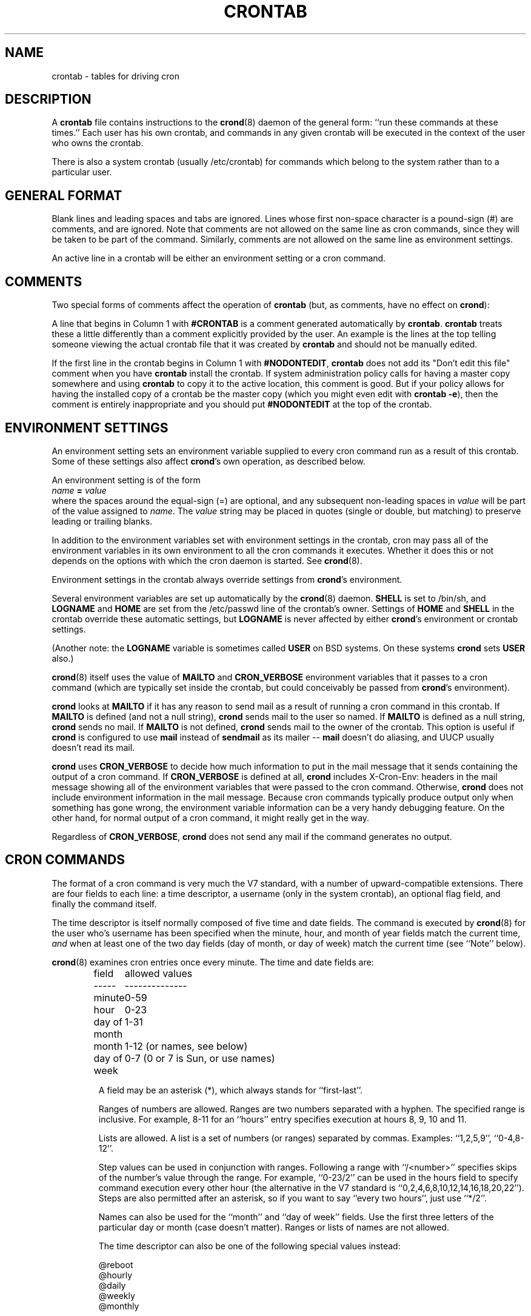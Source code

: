 .\"/* Copyright 1988,1990,1993,1994 by Paul Vixie
.\" * All rights reserved
.\" *
.\" * Distribute freely, except: don't remove my name from the source or
.\" * documentation (don't take credit for my work), mark your changes (don't
.\" * get me blamed for your possible bugs), don't alter or remove this
.\" * notice.  May be sold if buildable source is provided to buyer.  No
.\" * warrantee of any kind, express or implied, is included with this
.\" * software; use at your own risk, responsibility for damages (if any) to
.\" * anyone resulting from the use of this software rests entirely with the
.\" * user.
.\" *
.\" * This manual page was extensively modified by Bryan Henderson 2000.04.29.
.TH CRONTAB 5 "29 April 2000"
.UC 4
.SH NAME
crontab \- tables for driving cron
.SH DESCRIPTION
A
.B crontab
file contains instructions to the
.BR crond (8)
daemon of the general form: ``run these commands at these times.''
Each user has his own crontab, and commands in any given crontab will
be executed in the context of the user who owns the crontab.  

There is also a system crontab (usually /etc/crontab) for commands which 
belong to the system rather than to a particular user.

.SH GENERAL FORMAT

Blank lines and leading spaces and tabs are ignored.  Lines whose first
non-space character is a pound-sign (#) are comments, and are ignored.
Note that comments are not allowed on the same line as cron commands, since
they will be taken to be part of the command.  Similarly, comments are not
allowed on the same line as environment settings.
 
An active line in a crontab will be either an environment setting or a cron
command.  
 
.SH COMMENTS

Two special forms of comments affect the operation of 
.B crontab
(but, as comments, have no effect on 
.BR crond ):
 
A line that begins in Column 1 with
.B #CRONTAB
is a comment generated automatically by 
.BR crontab .
.B crontab
treats these a little differently than a comment explicitly provided by the
user.  An example is the lines at the top telling someone viewing the actual
crontab file that it was created by 
.B crontab
and should not be manually edited.
 
If the first line in the crontab begins in Column 1 with
.BR #NODONTEDIT ,
.B crontab
does not add its "Don't edit this file" comment when you have 
.B crontab
install the crontab.  If system administration policy calls for having a 
master copy somewhere and using 
.B crontab 
to copy it to the active location, this comment is good.  But if your
policy allows for having the installed copy of a crontab be the master
copy (which you might even edit with
.BR "crontab -e" ),
then the comment is entirely inappropriate and you should put
.B #NODONTEDIT
at the top of the crontab.
 
.SH ENVIRONMENT SETTINGS

An environment setting sets an environment variable supplied to every
cron command run as a result of this crontab.  Some of these settings
also affect 
.BR crond 's 
own operation, as described below.
 
An environment setting is of the form
.br
.IB  "   name " = " value"
.br
where the spaces around the equal-sign (=) are optional, and any subsequent
non-leading spaces in
.I value
will be part of the value assigned to
.IR name .
The
.I value
string may be placed in quotes (single or double, but matching) to preserve
leading or trailing blanks.
 
In addition to the environment variables set with environment settings
in the crontab, cron may pass all of the environment variables in its own
environment to all the cron commands it executes.  Whether it does this
or not depends on the options with which the cron daemon is started.  
See
.BR crond (8).

Environment settings in the crontab always override settings from 
.BR crond 's
environment.
 
Several environment variables are set up automatically by the
.BR crond (8)
daemon.
.B SHELL 
is set to /bin/sh, and 
.B LOGNAME 
and 
.B HOME 
are set from the /etc/passwd 
line of the crontab's owner.
Settings of 
.B HOME 
and 
.B SHELL 
in the crontab override these automatic settings, but
.B LOGNAME
is never affected by either 
.BR crond 's
environment or crontab settings.
 
(Another note: the 
.B LOGNAME 
variable is sometimes called 
.B USER 
on BSD systems.  On these systems
.B crond 
sets
.B USER 
also.)
 
.BR crond (8)
itself uses the value of 
.B MAILTO 
and 
.B CRON_VERBOSE 
environment variables that it passes to a cron command (which are typically
set inside the crontab, but could conceivably be passed from
.BR crond 's
environment).

.B crond
looks at 
.B MAILTO 
if it has any reason to send mail as a result of running a cron command in
this crontab.  If
.B MAILTO 
is defined (and not a null string), 
.B crond 
sends mail to the user so named.  If
.B MAILTO 
is defined as a null string, 
.B crond
sends no mail.  If
.B MAILTO
is not defined,
.B crond
sends mail to the owner of the crontab.  This option is useful if
.B crond
is configured to use 
.B mail 
instead of 
.B sendmail 
as its mailer --
.B mail 
doesn't do aliasing, and UUCP usually doesn't read its mail.
 
.B crond
uses 
.B CRON_VERBOSE
to decide how much information to put in the mail message that it sends
containing the output of a cron command.  If
.B CRON_VERBOSE
is defined at all, 
.B crond
includes X-Cron-Env: headers in the mail message showing all of the 
environment variables that were passed to the cron command.  Otherwise,
.B crond
does not include environment information in the mail message.  Because
cron commands typically produce output only when something has gone wrong,
the environment variable information can be a very handy debugging 
feature.  On the other hand, for normal output of a cron command, it
might really get in the way.
 
Regardless of 
.BR CRON_VERBOSE ,
.B crond
does not send any mail if the command generates no output.
 
.SH CRON COMMANDS

The format of a cron command is very much the V7 standard, with a number of
upward-compatible extensions. There are four fields to each line: a time
descriptor, a username (only in the system crontab), an optional flag field,
and finally the command itself.
 
The time descriptor is itself normally composed of five time and date fields.
The command is executed by
.BR crond (8)
for the user who's username has been specified when the minute, hour, and 
month of year fields match the current time,
.I and
when at least one of the two day fields (day of month, or day of week)
match the current time (see ``Note'' below).
 
.BR crond (8)
examines cron entries once every minute.
The time and date fields are:
.IP
.ta 1.5i
field	allowed values
.br
-----	--------------
.br
minute	0-59
.br
hour	0-23
.br
day of month	1-31
.br
month	1-12 (or names, see below)
.br
day of week	0-7 (0 or 7 is Sun, or use names)
.br
 
A field may be an asterisk (*), which always stands for ``first\-last''.
 
Ranges of numbers are allowed.  Ranges are two numbers separated
with a hyphen.  The specified range is inclusive.  For example,
8-11 for an ``hours'' entry specifies execution at hours 8, 9, 10
and 11.
 
Lists are allowed.  A list is a set of numbers (or ranges)
separated by commas.  Examples: ``1,2,5,9'', ``0-4,8-12''.
 
Step values can be used in conjunction with ranges.  Following
a range with ``/<number>'' specifies skips of the number's value
through the range.  For example, ``0-23/2'' can be used in the hours
field to specify command execution every other hour (the alternative
in the V7 standard is ``0,2,4,6,8,10,12,14,16,18,20,22'').  Steps are
also permitted after an asterisk, so if you want to say ``every two
hours'', just use ``*/2''.
 
Names can also be used for the ``month'' and ``day of week''
fields.  Use the first three letters of the particular
day or month (case doesn't matter).  Ranges or
lists of names are not allowed.
 
The time descriptor can also be one of the following special values instead:
.IP
.br
@reboot
.br
@hourly
.br
@daily
.br
@weekly
.br
@monthly
 
The command will then be run only at startup (@reboot) or roughly in the 
specified intervals.
 
The optional flag field determines whether the command should be run if it 
occured between the time
.I cron
was last shut down and startup. This permits cron to run commands regularly
even on systems that don't run all of the time (``home computers''). The
flag field can have four values:
.TP
.B empty
standard cron behaviour, start the command only if cron is running at the
specified time.
.TP
.B *
catch up all occurences of this job.
.I Cron
runs this command as many times as it would have done if it had not been
shut down.
.TP
.B !
catch up this job, but run only once, no matter how many times it occured
between shutdown and startup.
.TP
.B \\\\
as empty. This allows the first character of the command to be ``*'' or ``!''.
 
The command field (the rest of the line) specifies the command to be
run.
The entire command portion of the line, up to a newline or %
character, will be executed by /bin/sh or by the shell
specified in the SHELL variable of the cronfile.
Percent-signs (%) in the command, unless escaped with backslash
(\\), will be changed into newline characters, and all data
after the first % will be sent to the command as standard
input.
 
Note: The day of a command's execution can be specified by two fields day of
month, and day of week. If both fields are restricted (ie, aren't *), the 
command will be run when
.I either
field matches the current time. For example,
.IP
30 4 1,15 * 5
 
would cause a command to be run at 4:30 am on the 1st and 15th of each
month,
.I plus
every Friday.

.SH FILE INSTALLATION

A crontab file must be installed where 
.B crond
expects to find it.  All the crontabs go in a directory specified in the
configuration file (usually /etc/cron.conf).  If there is no configuration
file, the traditional default location is /var/spool/cron.

The filename must be equal to the username of the user to whom the crontab
belongs, as specified in /etc/passwd.  

As 
.B crond
has to run with superuser privilege, it doesn't matter to 
.B crond
what the permissions on a crontab are, but if you want to maintain crontab
files with 
.BR crontab ,
the permissions must be such that 
.B crontab 
can read and write them.  One way to do this is to make them all owned
by the superuser and install
.B crontab
as setuid superuser.  However, a safer method is to have a special cron uid
and have the crontabs owned by cron and
.B crontab
setuid cron.

You may also set up permissions so individual users can read and write
their own crontabs, but make sure they cannot update the crontab
directory (i.e. create new files).  And bear in mind that
.B crond
keeps the contents of the crontabs in storage and the only way it knows
to refresh them is when the modification time on the crontab directory
changes.  So 
.B crontab
is usually the best way to update crontabs.


.SH EXAMPLE CRONTAB FILE

.nf
#NODONTEDIT   - crontab leave my file alone.
# use /bin/sh to run commands, no matter what /etc/passwd says
SHELL=/bin/sh
# mail any output to `paul', no matter whose crontab this is
MAILTO=paul
# A cron command that runs Gcc might want this environment variable:
GCC_EXEC_PREFIX=/usr/local/lib/gcclib/
#
# run five minutes after midnight, every day; if cron is not running at 
# that time, catch up at startup; run several times if down for more 
# than one day
5 0 * * *       *$HOME/bin/daily.job >> $HOME/tmp/out 2>&1
#
# run at 2:15pm on the first of every month; catch up, but run only once
# even if the computer is down for several months
15 14 1 * *     !$HOME/bin/monthly
#
# run at 10 pm on weekdays, annoy Joe; don't do it, if cron is not
# up at that time.
0 22 * * 1-5	mail -s "It's 10pm" joe%Joe,%%Where are your kids?%

23 0-23/2 * * * echo "run 23 minutes after midn, 2am, 4am ..., everyday"
5 4 * * sun     echo "run at 5 after 4 every sunday"

#
# runs a command who's name starts with a "!"
@weekly		\\!sillycommand
.fi
.SH FILES
/etc/crontab			System crontab file

.SH SEE ALSO
.BR crond (8), 
.BR crontab (1)
.SH AUTHOR
.nf
Paul Vixie <paul@vix.com>
modifications by Felix Braun <fbraun@atdot.org>
modifications by Bryan Henderson <bryanh@giraffe-data.com>
